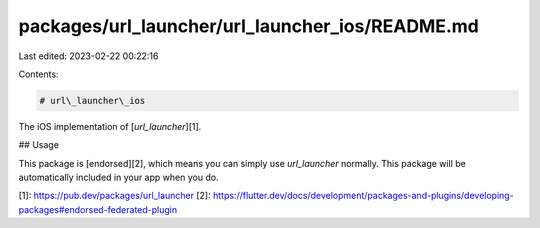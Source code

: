 packages/url_launcher/url_launcher_ios/README.md
================================================

Last edited: 2023-02-22 00:22:16

Contents:

.. code-block:: md

    # url\_launcher\_ios

The iOS implementation of [`url_launcher`][1].

## Usage

This package is [endorsed][2], which means you can simply use `url_launcher`
normally. This package will be automatically included in your app when you do.

[1]: https://pub.dev/packages/url_launcher
[2]: https://flutter.dev/docs/development/packages-and-plugins/developing-packages#endorsed-federated-plugin



